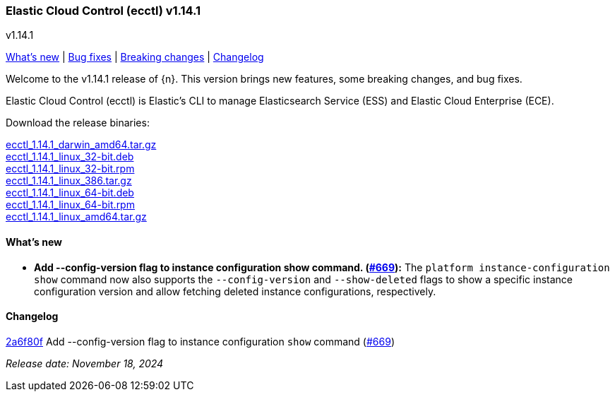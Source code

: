 [id="{p}-release-notes-v1.14.1"]
=== Elastic Cloud Control (ecctl) v1.14.1
++++
<titleabbrev>v1.14.1</titleabbrev>
++++

<<{p}-release-notes-v1.14.1-whats-new,What's new>> | <<{p}-release-notes-v1.14.1-bug-fixes,Bug fixes>> | <<{p}-release-notes-v1.14.1-breaking-changes,Breaking changes>> | <<{p}-release-notes-v1.14.1-changelog,Changelog>>

Welcome to the v1.14.1 release of {n}. This version brings new features, some breaking changes, and bug fixes.

Elastic Cloud Control (ecctl) is Elastic’s CLI to manage Elasticsearch Service (ESS) and Elastic Cloud Enterprise (ECE).

Download the release binaries:

[%hardbreaks]
https://download.elastic.co/downloads/ecctl/1.14.1/ecctl_1.14.1_darwin_amd64.tar.gz[ecctl_1.14.1_darwin_amd64.tar.gz]
https://download.elastic.co/downloads/ecctl/1.14.1/ecctl_1.14.1_linux_32-bit.deb[ecctl_1.14.1_linux_32-bit.deb]
https://download.elastic.co/downloads/ecctl/1.14.1/ecctl_1.14.1_linux_32-bit.rpm[ecctl_1.14.1_linux_32-bit.rpm]
https://download.elastic.co/downloads/ecctl/1.14.1/ecctl_1.14.1_linux_386.tar.gz[ecctl_1.14.1_linux_386.tar.gz]
https://download.elastic.co/downloads/ecctl/1.14.1/ecctl_1.14.1_linux_64-bit.deb[ecctl_1.14.1_linux_64-bit.deb]
https://download.elastic.co/downloads/ecctl/1.14.1/ecctl_1.14.1_linux_64-bit.rpm[ecctl_1.14.1_linux_64-bit.rpm]
https://download.elastic.co/downloads/ecctl/1.14.1/ecctl_1.14.1_linux_amd64.tar.gz[ecctl_1.14.1_linux_amd64.tar.gz]

[float]
[id="{p}-release-notes-v1.14.1-whats-new"]
==== What's new

* *Add --config-version flag to instance configuration show command. (https://github.com/elastic/ecctl/pull/669[#669]):*
The `platform instance-configuration show` command now also supports the `--config-version` and `--show-deleted` flags to show a specific instance configuration version and allow fetching deleted instance configurations, respectively.

[float]
[id="{p}-release-notes-v1.14.1-changelog"]
==== Changelog
// The following section is autogenerated via git

[%hardbreaks]
https://github.com/elastic/ecctl/commit/2a6f80f[2a6f80f] Add --config-version flag to instance configuration `show` command (https://github.com/elastic/ecctl/pull/669[#669])

_Release date: November 18, 2024_
